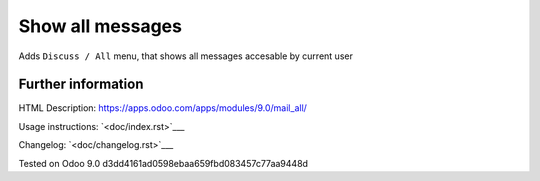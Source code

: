 ===================
 Show all messages
===================

Adds ``Discuss / All`` menu, that shows all messages accesable by current user

Further information
-------------------

HTML Description: https://apps.odoo.com/apps/modules/9.0/mail_all/

Usage instructions: `<doc/index.rst>`___

Changelog: `<doc/changelog.rst>`___

Tested on Odoo 9.0 d3dd4161ad0598ebaa659fbd083457c77aa9448d

